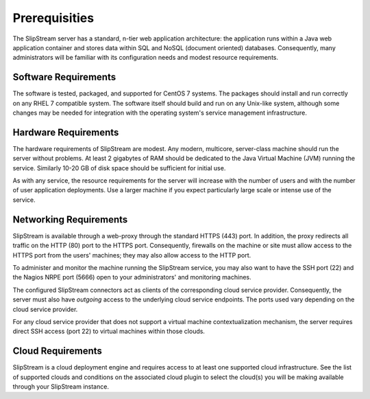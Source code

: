 Prerequisities
==============

The SlipStream server has a standard, n-tier web application
architecture: the application runs within a Java web application
container and stores data within SQL and NoSQL (document oriented)
databases. Consequently, many administrators will be familiar with
its configuration needs and modest resource requirements.

Software Requirements
---------------------

The software is tested, packaged, and supported for CentOS 7 systems.
The packages should install and run correctly on any RHEL 7 compatible
system. The software itself should build and run on any Unix-like
system, although some changes may be needed for integration with the
operating system's service management infrastructure.

Hardware Requirements
---------------------

The hardware requirements of SlipStream are modest. Any modern,
multicore, server-class machine should run the server without problems.
At least 2 gigabytes of RAM should be dedicated to the Java Virtual
Machine (JVM) running the service. Similarly 10-20 GB of disk space
should be sufficient for initial use.

As with any service, the resource requirements for the server will
increase with the number of users and with the number of user application
deployments. Use a larger machine if you expect particularly large scale
or intense use of the service.

Networking Requirements
-----------------------

SlipStream is available through a web-proxy through the standard HTTPS
(443) port. In addition, the proxy redirects all traffic on the HTTP
(80) port to the HTTPS port. Consequently, firewalls on the machine or
site must allow access to the HTTPS port from the users' machines; they
may also allow access to the HTTP port.

To administer and monitor the machine running the SlipStream service,
you may also want to have the SSH port (22) and the Nagios NRPE port
(5666) open to your administrators' and monitoring machines.

The configured SlipStream connectors act as clients of the corresponding
cloud service provider. Consequently, the server must also have
*outgoing* access to the underlying cloud service endpoints. The ports
used vary depending on the cloud service provider.

For any cloud service provider that does not support a virtual machine
contextualization mechanism, the server requires direct SSH access (port
22) to virtual machines within those clouds.

Cloud Requirements
------------------

SlipStream is a cloud deployment engine and requires access to at least
one supported cloud infrastructure. See the list of supported clouds and
conditions on the associated cloud plugin to select the cloud(s) you
will be making available through your SlipStream instance.
